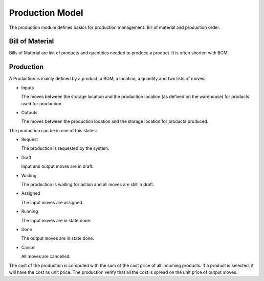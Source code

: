 Production Model
################

The production module defines basics for production management: Bill of
material and production order.


Bill of Material
****************

Bills of Material are list of products and quantities needed to produce a
product. It is often shorten with BOM.

Production
**********

A Production is mainly defined by a product, a BOM, a location, a quantity and
two lists of moves:

* Inputs

  The moves between the storage location and the production location (as
  defined on the warehouse) for products used for production.

* Outputs

  The moves between the production location and the storage location for
  products produced.

The production can be in one of this states:

* Request

  The production is requested by the system.

* Draft

  Input and output moves are in draft.

* Waiting

  The production is waiting for action and all moves are still in draft.

* Assigned

  The input moves are assigned.

* Running

  The input moves are in state done.

* Done

  The output moves are in state done.

* Cancel

  All moves are cancelled.

The cost of the production is computed with the sum of the cost price of all
incoming products. If a product is selected, it will have the cost as unit
price. The production verify that all the cost is spread on the unit price of
output moves.
